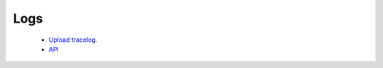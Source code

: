 .. meta::
   :description: Documentation for Logs
   :keywords: upload tracelog, command log

###################################
Logs
###################################



 *  `Upload tracelog. <http://docs.aviatrix.com/HowTos/troubleshooting.html?highlight=Upload%20tracelog>`__

 * `API <http://docs.aviatrix.com//HowTos/AviatrixAPI/multiple_approaches_to_use_aviatrix_api/multiple_approaches_to_use_aviatrix_api.rst>`__ 

.. disqus::
